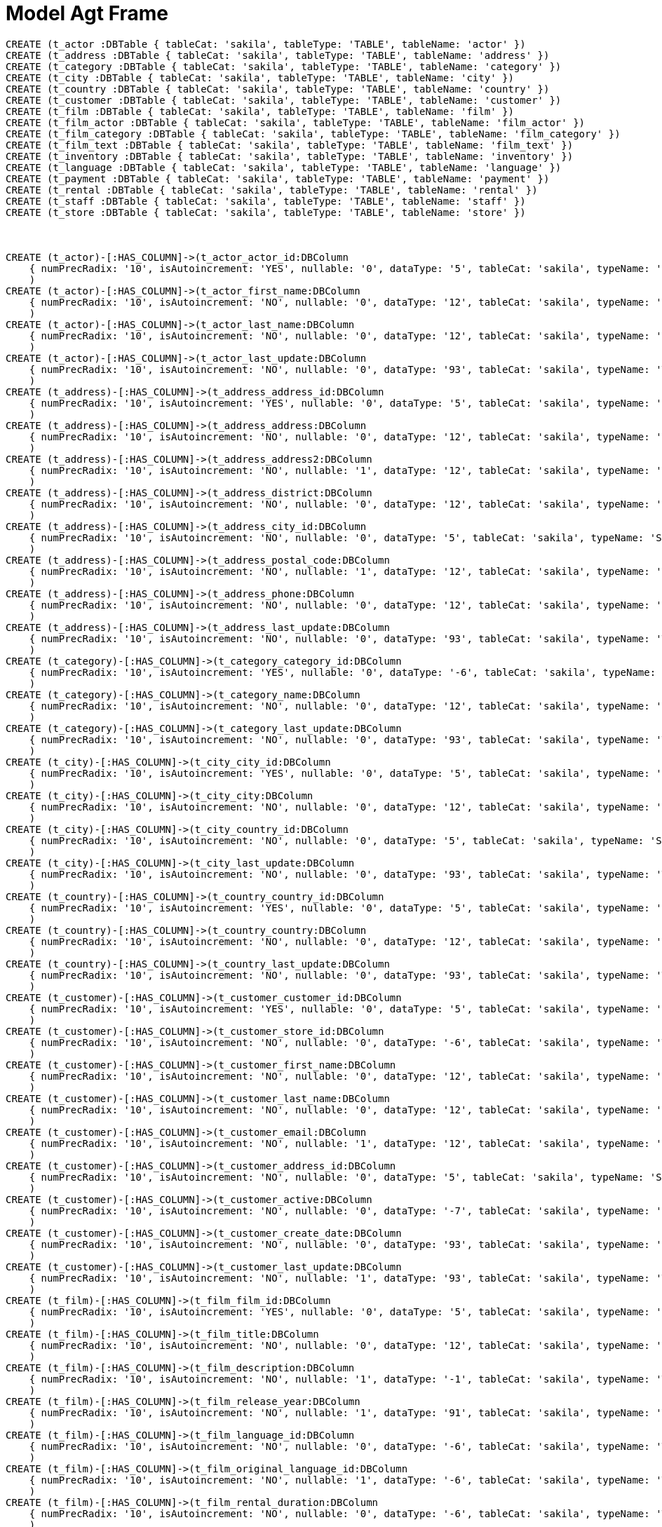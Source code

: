 :CmA: CommonAccord
:Cmorg: http://beta.commonaccord.org
:kv: key/value

:forteile: vorteile 

= Model Agt Frame


//graph
//table

//hide
[source,cypher]

----

CREATE (t_actor :DBTable { tableCat: 'sakila', tableType: 'TABLE', tableName: 'actor' })
CREATE (t_address :DBTable { tableCat: 'sakila', tableType: 'TABLE', tableName: 'address' })
CREATE (t_category :DBTable { tableCat: 'sakila', tableType: 'TABLE', tableName: 'category' })
CREATE (t_city :DBTable { tableCat: 'sakila', tableType: 'TABLE', tableName: 'city' })
CREATE (t_country :DBTable { tableCat: 'sakila', tableType: 'TABLE', tableName: 'country' })
CREATE (t_customer :DBTable { tableCat: 'sakila', tableType: 'TABLE', tableName: 'customer' })
CREATE (t_film :DBTable { tableCat: 'sakila', tableType: 'TABLE', tableName: 'film' })
CREATE (t_film_actor :DBTable { tableCat: 'sakila', tableType: 'TABLE', tableName: 'film_actor' })
CREATE (t_film_category :DBTable { tableCat: 'sakila', tableType: 'TABLE', tableName: 'film_category' })
CREATE (t_film_text :DBTable { tableCat: 'sakila', tableType: 'TABLE', tableName: 'film_text' })
CREATE (t_inventory :DBTable { tableCat: 'sakila', tableType: 'TABLE', tableName: 'inventory' })
CREATE (t_language :DBTable { tableCat: 'sakila', tableType: 'TABLE', tableName: 'language' })
CREATE (t_payment :DBTable { tableCat: 'sakila', tableType: 'TABLE', tableName: 'payment' })
CREATE (t_rental :DBTable { tableCat: 'sakila', tableType: 'TABLE', tableName: 'rental' })
CREATE (t_staff :DBTable { tableCat: 'sakila', tableType: 'TABLE', tableName: 'staff' })
CREATE (t_store :DBTable { tableCat: 'sakila', tableType: 'TABLE', tableName: 'store' })



CREATE (t_actor)-[:HAS_COLUMN]->(t_actor_actor_id:DBColumn 
    { numPrecRadix: '10', isAutoincrement: 'YES', nullable: '0', dataType: '5', tableCat: 'sakila', typeName: 'SMALLINT UNSIGNED', ordinalPosition: '1', tableName: 'actor', sqlDataType: '0', sqlDatetimeSub: '0', columnSize: '5', isNullable: 'NO', bufferLength: '65535', decimalDigits: '0', columnName: 'actor_id' }
    ) 
CREATE (t_actor)-[:HAS_COLUMN]->(t_actor_first_name:DBColumn 
    { numPrecRadix: '10', isAutoincrement: 'NO', nullable: '0', dataType: '12', tableCat: 'sakila', typeName: 'VARCHAR', ordinalPosition: '2', tableName: 'actor', sqlDataType: '0', charOctetLength: '45', sqlDatetimeSub: '0', columnSize: '45', isNullable: 'NO', bufferLength: '65535', columnName: 'first_name' }
    ) 
CREATE (t_actor)-[:HAS_COLUMN]->(t_actor_last_name:DBColumn 
    { numPrecRadix: '10', isAutoincrement: 'NO', nullable: '0', dataType: '12', tableCat: 'sakila', typeName: 'VARCHAR', ordinalPosition: '3', tableName: 'actor', sqlDataType: '0', charOctetLength: '45', sqlDatetimeSub: '0', columnSize: '45', isNullable: 'NO', bufferLength: '65535', columnName: 'last_name' }
    ) 
CREATE (t_actor)-[:HAS_COLUMN]->(t_actor_last_update:DBColumn 
    { numPrecRadix: '10', isAutoincrement: 'NO', nullable: '0', dataType: '93', tableCat: 'sakila', typeName: 'TIMESTAMP', ordinalPosition: '4', tableName: 'actor', sqlDataType: '0', sqlDatetimeSub: '0', columnSize: '19', isNullable: 'NO', bufferLength: '65535', columnDef: 'CURRENT_TIMESTAMP', columnName: 'last_update' }
    ) 
CREATE (t_address)-[:HAS_COLUMN]->(t_address_address_id:DBColumn 
    { numPrecRadix: '10', isAutoincrement: 'YES', nullable: '0', dataType: '5', tableCat: 'sakila', typeName: 'SMALLINT UNSIGNED', ordinalPosition: '1', tableName: 'address', sqlDataType: '0', sqlDatetimeSub: '0', columnSize: '5', isNullable: 'NO', bufferLength: '65535', decimalDigits: '0', columnName: 'address_id' }
    ) 
CREATE (t_address)-[:HAS_COLUMN]->(t_address_address:DBColumn 
    { numPrecRadix: '10', isAutoincrement: 'NO', nullable: '0', dataType: '12', tableCat: 'sakila', typeName: 'VARCHAR', ordinalPosition: '2', tableName: 'address', sqlDataType: '0', charOctetLength: '50', sqlDatetimeSub: '0', columnSize: '50', isNullable: 'NO', bufferLength: '65535', columnName: 'address' }
    ) 
CREATE (t_address)-[:HAS_COLUMN]->(t_address_address2:DBColumn 
    { numPrecRadix: '10', isAutoincrement: 'NO', nullable: '1', dataType: '12', tableCat: 'sakila', typeName: 'VARCHAR', ordinalPosition: '3', tableName: 'address', sqlDataType: '0', charOctetLength: '50', sqlDatetimeSub: '0', columnSize: '50', isNullable: 'YES', bufferLength: '65535', columnName: 'address2' }
    ) 
CREATE (t_address)-[:HAS_COLUMN]->(t_address_district:DBColumn 
    { numPrecRadix: '10', isAutoincrement: 'NO', nullable: '0', dataType: '12', tableCat: 'sakila', typeName: 'VARCHAR', ordinalPosition: '4', tableName: 'address', sqlDataType: '0', charOctetLength: '20', sqlDatetimeSub: '0', columnSize: '20', isNullable: 'NO', bufferLength: '65535', columnName: 'district' }
    ) 
CREATE (t_address)-[:HAS_COLUMN]->(t_address_city_id:DBColumn 
    { numPrecRadix: '10', isAutoincrement: 'NO', nullable: '0', dataType: '5', tableCat: 'sakila', typeName: 'SMALLINT UNSIGNED', ordinalPosition: '5', tableName: 'address', sqlDataType: '0', sqlDatetimeSub: '0', columnSize: '5', isNullable: 'NO', bufferLength: '65535', decimalDigits: '0', columnName: 'city_id' }
    ) 
CREATE (t_address)-[:HAS_COLUMN]->(t_address_postal_code:DBColumn 
    { numPrecRadix: '10', isAutoincrement: 'NO', nullable: '1', dataType: '12', tableCat: 'sakila', typeName: 'VARCHAR', ordinalPosition: '6', tableName: 'address', sqlDataType: '0', charOctetLength: '10', sqlDatetimeSub: '0', columnSize: '10', isNullable: 'YES', bufferLength: '65535', columnName: 'postal_code' }
    ) 
CREATE (t_address)-[:HAS_COLUMN]->(t_address_phone:DBColumn 
    { numPrecRadix: '10', isAutoincrement: 'NO', nullable: '0', dataType: '12', tableCat: 'sakila', typeName: 'VARCHAR', ordinalPosition: '7', tableName: 'address', sqlDataType: '0', charOctetLength: '20', sqlDatetimeSub: '0', columnSize: '20', isNullable: 'NO', bufferLength: '65535', columnName: 'phone' }
    ) 
CREATE (t_address)-[:HAS_COLUMN]->(t_address_last_update:DBColumn 
    { numPrecRadix: '10', isAutoincrement: 'NO', nullable: '0', dataType: '93', tableCat: 'sakila', typeName: 'TIMESTAMP', ordinalPosition: '8', tableName: 'address', sqlDataType: '0', sqlDatetimeSub: '0', columnSize: '19', isNullable: 'NO', bufferLength: '65535', columnDef: 'CURRENT_TIMESTAMP', columnName: 'last_update' }
    ) 
CREATE (t_category)-[:HAS_COLUMN]->(t_category_category_id:DBColumn 
    { numPrecRadix: '10', isAutoincrement: 'YES', nullable: '0', dataType: '-6', tableCat: 'sakila', typeName: 'TINYINT UNSIGNED', ordinalPosition: '1', tableName: 'category', sqlDataType: '0', sqlDatetimeSub: '0', columnSize: '3', isNullable: 'NO', bufferLength: '65535', decimalDigits: '0', columnName: 'category_id' }
    ) 
CREATE (t_category)-[:HAS_COLUMN]->(t_category_name:DBColumn 
    { numPrecRadix: '10', isAutoincrement: 'NO', nullable: '0', dataType: '12', tableCat: 'sakila', typeName: 'VARCHAR', ordinalPosition: '2', tableName: 'category', sqlDataType: '0', charOctetLength: '25', sqlDatetimeSub: '0', columnSize: '25', isNullable: 'NO', bufferLength: '65535', columnName: 'name' }
    ) 
CREATE (t_category)-[:HAS_COLUMN]->(t_category_last_update:DBColumn 
    { numPrecRadix: '10', isAutoincrement: 'NO', nullable: '0', dataType: '93', tableCat: 'sakila', typeName: 'TIMESTAMP', ordinalPosition: '3', tableName: 'category', sqlDataType: '0', sqlDatetimeSub: '0', columnSize: '19', isNullable: 'NO', bufferLength: '65535', columnDef: 'CURRENT_TIMESTAMP', columnName: 'last_update' }
    ) 
CREATE (t_city)-[:HAS_COLUMN]->(t_city_city_id:DBColumn 
    { numPrecRadix: '10', isAutoincrement: 'YES', nullable: '0', dataType: '5', tableCat: 'sakila', typeName: 'SMALLINT UNSIGNED', ordinalPosition: '1', tableName: 'city', sqlDataType: '0', sqlDatetimeSub: '0', columnSize: '5', isNullable: 'NO', bufferLength: '65535', decimalDigits: '0', columnName: 'city_id' }
    ) 
CREATE (t_city)-[:HAS_COLUMN]->(t_city_city:DBColumn 
    { numPrecRadix: '10', isAutoincrement: 'NO', nullable: '0', dataType: '12', tableCat: 'sakila', typeName: 'VARCHAR', ordinalPosition: '2', tableName: 'city', sqlDataType: '0', charOctetLength: '50', sqlDatetimeSub: '0', columnSize: '50', isNullable: 'NO', bufferLength: '65535', columnName: 'city' }
    ) 
CREATE (t_city)-[:HAS_COLUMN]->(t_city_country_id:DBColumn 
    { numPrecRadix: '10', isAutoincrement: 'NO', nullable: '0', dataType: '5', tableCat: 'sakila', typeName: 'SMALLINT UNSIGNED', ordinalPosition: '3', tableName: 'city', sqlDataType: '0', sqlDatetimeSub: '0', columnSize: '5', isNullable: 'NO', bufferLength: '65535', decimalDigits: '0', columnName: 'country_id' }
    ) 
CREATE (t_city)-[:HAS_COLUMN]->(t_city_last_update:DBColumn 
    { numPrecRadix: '10', isAutoincrement: 'NO', nullable: '0', dataType: '93', tableCat: 'sakila', typeName: 'TIMESTAMP', ordinalPosition: '4', tableName: 'city', sqlDataType: '0', sqlDatetimeSub: '0', columnSize: '19', isNullable: 'NO', bufferLength: '65535', columnDef: 'CURRENT_TIMESTAMP', columnName: 'last_update' }
    ) 
CREATE (t_country)-[:HAS_COLUMN]->(t_country_country_id:DBColumn 
    { numPrecRadix: '10', isAutoincrement: 'YES', nullable: '0', dataType: '5', tableCat: 'sakila', typeName: 'SMALLINT UNSIGNED', ordinalPosition: '1', tableName: 'country', sqlDataType: '0', sqlDatetimeSub: '0', columnSize: '5', isNullable: 'NO', bufferLength: '65535', decimalDigits: '0', columnName: 'country_id' }
    ) 
CREATE (t_country)-[:HAS_COLUMN]->(t_country_country:DBColumn 
    { numPrecRadix: '10', isAutoincrement: 'NO', nullable: '0', dataType: '12', tableCat: 'sakila', typeName: 'VARCHAR', ordinalPosition: '2', tableName: 'country', sqlDataType: '0', charOctetLength: '50', sqlDatetimeSub: '0', columnSize: '50', isNullable: 'NO', bufferLength: '65535', columnName: 'country' }
    ) 
CREATE (t_country)-[:HAS_COLUMN]->(t_country_last_update:DBColumn 
    { numPrecRadix: '10', isAutoincrement: 'NO', nullable: '0', dataType: '93', tableCat: 'sakila', typeName: 'TIMESTAMP', ordinalPosition: '3', tableName: 'country', sqlDataType: '0', sqlDatetimeSub: '0', columnSize: '19', isNullable: 'NO', bufferLength: '65535', columnDef: 'CURRENT_TIMESTAMP', columnName: 'last_update' }
    ) 
CREATE (t_customer)-[:HAS_COLUMN]->(t_customer_customer_id:DBColumn 
    { numPrecRadix: '10', isAutoincrement: 'YES', nullable: '0', dataType: '5', tableCat: 'sakila', typeName: 'SMALLINT UNSIGNED', ordinalPosition: '1', tableName: 'customer', sqlDataType: '0', sqlDatetimeSub: '0', columnSize: '5', isNullable: 'NO', bufferLength: '65535', decimalDigits: '0', columnName: 'customer_id' }
    ) 
CREATE (t_customer)-[:HAS_COLUMN]->(t_customer_store_id:DBColumn 
    { numPrecRadix: '10', isAutoincrement: 'NO', nullable: '0', dataType: '-6', tableCat: 'sakila', typeName: 'TINYINT UNSIGNED', ordinalPosition: '2', tableName: 'customer', sqlDataType: '0', sqlDatetimeSub: '0', columnSize: '3', isNullable: 'NO', bufferLength: '65535', decimalDigits: '0', columnName: 'store_id' }
    ) 
CREATE (t_customer)-[:HAS_COLUMN]->(t_customer_first_name:DBColumn 
    { numPrecRadix: '10', isAutoincrement: 'NO', nullable: '0', dataType: '12', tableCat: 'sakila', typeName: 'VARCHAR', ordinalPosition: '3', tableName: 'customer', sqlDataType: '0', charOctetLength: '45', sqlDatetimeSub: '0', columnSize: '45', isNullable: 'NO', bufferLength: '65535', columnName: 'first_name' }
    ) 
CREATE (t_customer)-[:HAS_COLUMN]->(t_customer_last_name:DBColumn 
    { numPrecRadix: '10', isAutoincrement: 'NO', nullable: '0', dataType: '12', tableCat: 'sakila', typeName: 'VARCHAR', ordinalPosition: '4', tableName: 'customer', sqlDataType: '0', charOctetLength: '45', sqlDatetimeSub: '0', columnSize: '45', isNullable: 'NO', bufferLength: '65535', columnName: 'last_name' }
    ) 
CREATE (t_customer)-[:HAS_COLUMN]->(t_customer_email:DBColumn 
    { numPrecRadix: '10', isAutoincrement: 'NO', nullable: '1', dataType: '12', tableCat: 'sakila', typeName: 'VARCHAR', ordinalPosition: '5', tableName: 'customer', sqlDataType: '0', charOctetLength: '50', sqlDatetimeSub: '0', columnSize: '50', isNullable: 'YES', bufferLength: '65535', columnName: 'email' }
    ) 
CREATE (t_customer)-[:HAS_COLUMN]->(t_customer_address_id:DBColumn 
    { numPrecRadix: '10', isAutoincrement: 'NO', nullable: '0', dataType: '5', tableCat: 'sakila', typeName: 'SMALLINT UNSIGNED', ordinalPosition: '6', tableName: 'customer', sqlDataType: '0', sqlDatetimeSub: '0', columnSize: '5', isNullable: 'NO', bufferLength: '65535', decimalDigits: '0', columnName: 'address_id' }
    ) 
CREATE (t_customer)-[:HAS_COLUMN]->(t_customer_active:DBColumn 
    { numPrecRadix: '10', isAutoincrement: 'NO', nullable: '0', dataType: '-7', tableCat: 'sakila', typeName: 'BIT', ordinalPosition: '7', tableName: 'customer', sqlDataType: '0', sqlDatetimeSub: '0', isNullable: 'NO', bufferLength: '65535', columnDef: '1', columnName: 'active' }
    ) 
CREATE (t_customer)-[:HAS_COLUMN]->(t_customer_create_date:DBColumn 
    { numPrecRadix: '10', isAutoincrement: 'NO', nullable: '0', dataType: '93', tableCat: 'sakila', typeName: 'DATETIME', ordinalPosition: '8', tableName: 'customer', sqlDataType: '0', sqlDatetimeSub: '0', columnSize: '19', isNullable: 'NO', bufferLength: '65535', columnName: 'create_date' }
    ) 
CREATE (t_customer)-[:HAS_COLUMN]->(t_customer_last_update:DBColumn 
    { numPrecRadix: '10', isAutoincrement: 'NO', nullable: '1', dataType: '93', tableCat: 'sakila', typeName: 'TIMESTAMP', ordinalPosition: '9', tableName: 'customer', sqlDataType: '0', sqlDatetimeSub: '0', columnSize: '19', isNullable: 'YES', bufferLength: '65535', columnDef: 'CURRENT_TIMESTAMP', columnName: 'last_update' }
    ) 
CREATE (t_film)-[:HAS_COLUMN]->(t_film_film_id:DBColumn 
    { numPrecRadix: '10', isAutoincrement: 'YES', nullable: '0', dataType: '5', tableCat: 'sakila', typeName: 'SMALLINT UNSIGNED', ordinalPosition: '1', tableName: 'film', sqlDataType: '0', sqlDatetimeSub: '0', columnSize: '5', isNullable: 'NO', bufferLength: '65535', decimalDigits: '0', columnName: 'film_id' }
    ) 
CREATE (t_film)-[:HAS_COLUMN]->(t_film_title:DBColumn 
    { numPrecRadix: '10', isAutoincrement: 'NO', nullable: '0', dataType: '12', tableCat: 'sakila', typeName: 'VARCHAR', ordinalPosition: '2', tableName: 'film', sqlDataType: '0', charOctetLength: '255', sqlDatetimeSub: '0', columnSize: '255', isNullable: 'NO', bufferLength: '65535', columnName: 'title' }
    ) 
CREATE (t_film)-[:HAS_COLUMN]->(t_film_description:DBColumn 
    { numPrecRadix: '10', isAutoincrement: 'NO', nullable: '1', dataType: '-1', tableCat: 'sakila', typeName: 'TEXT', ordinalPosition: '3', tableName: 'film', sqlDataType: '0', charOctetLength: '65535', sqlDatetimeSub: '0', columnSize: '65535', isNullable: 'YES', bufferLength: '65535', columnName: 'description' }
    ) 
CREATE (t_film)-[:HAS_COLUMN]->(t_film_release_year:DBColumn 
    { numPrecRadix: '10', isAutoincrement: 'NO', nullable: '1', dataType: '91', tableCat: 'sakila', typeName: 'YEAR', ordinalPosition: '4', tableName: 'film', sqlDataType: '0', sqlDatetimeSub: '0', isNullable: 'YES', bufferLength: '65535', columnName: 'release_year' }
    ) 
CREATE (t_film)-[:HAS_COLUMN]->(t_film_language_id:DBColumn 
    { numPrecRadix: '10', isAutoincrement: 'NO', nullable: '0', dataType: '-6', tableCat: 'sakila', typeName: 'TINYINT UNSIGNED', ordinalPosition: '5', tableName: 'film', sqlDataType: '0', sqlDatetimeSub: '0', columnSize: '3', isNullable: 'NO', bufferLength: '65535', decimalDigits: '0', columnName: 'language_id' }
    ) 
CREATE (t_film)-[:HAS_COLUMN]->(t_film_original_language_id:DBColumn 
    { numPrecRadix: '10', isAutoincrement: 'NO', nullable: '1', dataType: '-6', tableCat: 'sakila', typeName: 'TINYINT UNSIGNED', ordinalPosition: '6', tableName: 'film', sqlDataType: '0', sqlDatetimeSub: '0', columnSize: '3', isNullable: 'YES', bufferLength: '65535', decimalDigits: '0', columnName: 'original_language_id' }
    ) 
CREATE (t_film)-[:HAS_COLUMN]->(t_film_rental_duration:DBColumn 
    { numPrecRadix: '10', isAutoincrement: 'NO', nullable: '0', dataType: '-6', tableCat: 'sakila', typeName: 'TINYINT UNSIGNED', ordinalPosition: '7', tableName: 'film', sqlDataType: '0', sqlDatetimeSub: '0', columnSize: '3', isNullable: 'NO', bufferLength: '65535', decimalDigits: '0', columnDef: '3', columnName: 'rental_duration' }
    ) 
CREATE (t_film)-[:HAS_COLUMN]->(t_film_rental_rate:DBColumn 
    { numPrecRadix: '10', isAutoincrement: 'NO', nullable: '0', dataType: '3', tableCat: 'sakila', typeName: 'DECIMAL', ordinalPosition: '8', tableName: 'film', sqlDataType: '0', sqlDatetimeSub: '0', columnSize: '4', isNullable: 'NO', bufferLength: '65535', decimalDigits: '2', columnDef: '4.99', columnName: 'rental_rate' }
    ) 
CREATE (t_film)-[:HAS_COLUMN]->(t_film_length:DBColumn 
    { numPrecRadix: '10', isAutoincrement: 'NO', nullable: '1', dataType: '5', tableCat: 'sakila', typeName: 'SMALLINT UNSIGNED', ordinalPosition: '9', tableName: 'film', sqlDataType: '0', sqlDatetimeSub: '0', columnSize: '5', isNullable: 'YES', bufferLength: '65535', decimalDigits: '0', columnName: 'length' }
    ) 
CREATE (t_film)-[:HAS_COLUMN]->(t_film_replacement_cost:DBColumn 
    { numPrecRadix: '10', isAutoincrement: 'NO', nullable: '0', dataType: '3', tableCat: 'sakila', typeName: 'DECIMAL', ordinalPosition: '10', tableName: 'film', sqlDataType: '0', sqlDatetimeSub: '0', columnSize: '5', isNullable: 'NO', bufferLength: '65535', decimalDigits: '2', columnDef: '19.99', columnName: 'replacement_cost' }
    ) 
CREATE (t_film)-[:HAS_COLUMN]->(t_film_rating:DBColumn 
    { numPrecRadix: '10', isAutoincrement: 'NO', nullable: '1', dataType: '1', tableCat: 'sakila', typeName: 'ENUM', ordinalPosition: '11', tableName: 'film', sqlDataType: '0', sqlDatetimeSub: '0', columnSize: '5', isNullable: 'YES', bufferLength: '65535', columnDef: 'G', columnName: 'rating' }
    ) 
CREATE (t_film)-[:HAS_COLUMN]->(t_film_special_features:DBColumn 
    { numPrecRadix: '10', isAutoincrement: 'NO', nullable: '1', dataType: '1', tableCat: 'sakila', typeName: 'SET', ordinalPosition: '12', tableName: 'film', sqlDataType: '0', sqlDatetimeSub: '0', columnSize: '54', isNullable: 'YES', bufferLength: '65535', columnName: 'special_features' }
    ) 
CREATE (t_film)-[:HAS_COLUMN]->(t_film_last_update:DBColumn 
    { numPrecRadix: '10', isAutoincrement: 'NO', nullable: '0', dataType: '93', tableCat: 'sakila', typeName: 'TIMESTAMP', ordinalPosition: '13', tableName: 'film', sqlDataType: '0', sqlDatetimeSub: '0', columnSize: '19', isNullable: 'NO', bufferLength: '65535', columnDef: 'CURRENT_TIMESTAMP', columnName: 'last_update' }
    ) 
CREATE (t_film_actor)-[:HAS_COLUMN]->(t_film_actor_actor_id:DBColumn 
    { numPrecRadix: '10', isAutoincrement: 'NO', nullable: '0', dataType: '5', tableCat: 'sakila', typeName: 'SMALLINT UNSIGNED', ordinalPosition: '1', tableName: 'film_actor', sqlDataType: '0', sqlDatetimeSub: '0', columnSize: '5', isNullable: 'NO', bufferLength: '65535', decimalDigits: '0', columnName: 'actor_id' }
    ) 
CREATE (t_film_actor)-[:HAS_COLUMN]->(t_film_actor_film_id:DBColumn 
    { numPrecRadix: '10', isAutoincrement: 'NO', nullable: '0', dataType: '5', tableCat: 'sakila', typeName: 'SMALLINT UNSIGNED', ordinalPosition: '2', tableName: 'film_actor', sqlDataType: '0', sqlDatetimeSub: '0', columnSize: '5', isNullable: 'NO', bufferLength: '65535', decimalDigits: '0', columnName: 'film_id' }
    ) 
CREATE (t_film_actor)-[:HAS_COLUMN]->(t_film_actor_last_update:DBColumn 
    { numPrecRadix: '10', isAutoincrement: 'NO', nullable: '0', dataType: '93', tableCat: 'sakila', typeName: 'TIMESTAMP', ordinalPosition: '3', tableName: 'film_actor', sqlDataType: '0', sqlDatetimeSub: '0', columnSize: '19', isNullable: 'NO', bufferLength: '65535', columnDef: 'CURRENT_TIMESTAMP', columnName: 'last_update' }
    ) 
CREATE (t_film_category)-[:HAS_COLUMN]->(t_film_category_film_id:DBColumn 
    { numPrecRadix: '10', isAutoincrement: 'NO', nullable: '0', dataType: '5', tableCat: 'sakila', typeName: 'SMALLINT UNSIGNED', ordinalPosition: '1', tableName: 'film_category', sqlDataType: '0', sqlDatetimeSub: '0', columnSize: '5', isNullable: 'NO', bufferLength: '65535', decimalDigits: '0', columnName: 'film_id' }
    ) 
CREATE (t_film_category)-[:HAS_COLUMN]->(t_film_category_category_id:DBColumn 
    { numPrecRadix: '10', isAutoincrement: 'NO', nullable: '0', dataType: '-6', tableCat: 'sakila', typeName: 'TINYINT UNSIGNED', ordinalPosition: '2', tableName: 'film_category', sqlDataType: '0', sqlDatetimeSub: '0', columnSize: '3', isNullable: 'NO', bufferLength: '65535', decimalDigits: '0', columnName: 'category_id' }
    ) 
CREATE (t_film_category)-[:HAS_COLUMN]->(t_film_category_last_update:DBColumn 
    { numPrecRadix: '10', isAutoincrement: 'NO', nullable: '0', dataType: '93', tableCat: 'sakila', typeName: 'TIMESTAMP', ordinalPosition: '3', tableName: 'film_category', sqlDataType: '0', sqlDatetimeSub: '0', columnSize: '19', isNullable: 'NO', bufferLength: '65535', columnDef: 'CURRENT_TIMESTAMP', columnName: 'last_update' }
    ) 
CREATE (t_film_text)-[:HAS_COLUMN]->(t_film_text_film_id:DBColumn 
    { numPrecRadix: '10', isAutoincrement: 'NO', nullable: '0', dataType: '5', tableCat: 'sakila', typeName: 'SMALLINT UNSIGNED', ordinalPosition: '1', tableName: 'film_text', sqlDataType: '0', sqlDatetimeSub: '0', columnSize: '5', isNullable: 'NO', bufferLength: '65535', decimalDigits: '0', columnName: 'film_id' }
    ) 
CREATE (t_film_text)-[:HAS_COLUMN]->(t_film_text_title:DBColumn 
    { numPrecRadix: '10', isAutoincrement: 'NO', nullable: '0', dataType: '12', tableCat: 'sakila', typeName: 'VARCHAR', ordinalPosition: '2', tableName: 'film_text', sqlDataType: '0', charOctetLength: '255', sqlDatetimeSub: '0', columnSize: '255', isNullable: 'NO', bufferLength: '65535', columnName: 'title' }
    ) 
CREATE (t_film_text)-[:HAS_COLUMN]->(t_film_text_description:DBColumn 
    { numPrecRadix: '10', isAutoincrement: 'NO', nullable: '1', dataType: '-1', tableCat: 'sakila', typeName: 'TEXT', ordinalPosition: '3', tableName: 'film_text', sqlDataType: '0', charOctetLength: '65535', sqlDatetimeSub: '0', columnSize: '65535', isNullable: 'YES', bufferLength: '65535', columnName: 'description' }
    ) 
CREATE (t_inventory)-[:HAS_COLUMN]->(t_inventory_inventory_id:DBColumn 
    { numPrecRadix: '10', isAutoincrement: 'YES', nullable: '0', dataType: '4', tableCat: 'sakila', typeName: 'MEDIUMINT UNSIGNED', ordinalPosition: '1', tableName: 'inventory', sqlDataType: '0', sqlDatetimeSub: '0', columnSize: '8', isNullable: 'NO', bufferLength: '65535', decimalDigits: '0', columnName: 'inventory_id' }
    ) 
CREATE (t_inventory)-[:HAS_COLUMN]->(t_inventory_film_id:DBColumn 
    { numPrecRadix: '10', isAutoincrement: 'NO', nullable: '0', dataType: '5', tableCat: 'sakila', typeName: 'SMALLINT UNSIGNED', ordinalPosition: '2', tableName: 'inventory', sqlDataType: '0', sqlDatetimeSub: '0', columnSize: '5', isNullable: 'NO', bufferLength: '65535', decimalDigits: '0', columnName: 'film_id' }
    ) 
CREATE (t_inventory)-[:HAS_COLUMN]->(t_inventory_store_id:DBColumn 
    { numPrecRadix: '10', isAutoincrement: 'NO', nullable: '0', dataType: '-6', tableCat: 'sakila', typeName: 'TINYINT UNSIGNED', ordinalPosition: '3', tableName: 'inventory', sqlDataType: '0', sqlDatetimeSub: '0', columnSize: '3', isNullable: 'NO', bufferLength: '65535', decimalDigits: '0', columnName: 'store_id' }
    ) 
CREATE (t_inventory)-[:HAS_COLUMN]->(t_inventory_last_update:DBColumn 
    { numPrecRadix: '10', isAutoincrement: 'NO', nullable: '0', dataType: '93', tableCat: 'sakila', typeName: 'TIMESTAMP', ordinalPosition: '4', tableName: 'inventory', sqlDataType: '0', sqlDatetimeSub: '0', columnSize: '19', isNullable: 'NO', bufferLength: '65535', columnDef: 'CURRENT_TIMESTAMP', columnName: 'last_update' }
    ) 
CREATE (t_language)-[:HAS_COLUMN]->(t_language_language_id:DBColumn 
    { numPrecRadix: '10', isAutoincrement: 'YES', nullable: '0', dataType: '-6', tableCat: 'sakila', typeName: 'TINYINT UNSIGNED', ordinalPosition: '1', tableName: 'language', sqlDataType: '0', sqlDatetimeSub: '0', columnSize: '3', isNullable: 'NO', bufferLength: '65535', decimalDigits: '0', columnName: 'language_id' }
    ) 
CREATE (t_language)-[:HAS_COLUMN]->(t_language_name:DBColumn 
    { numPrecRadix: '10', isAutoincrement: 'NO', nullable: '0', dataType: '1', tableCat: 'sakila', typeName: 'CHAR', ordinalPosition: '2', tableName: 'language', sqlDataType: '0', charOctetLength: '20', sqlDatetimeSub: '0', columnSize: '20', isNullable: 'NO', bufferLength: '65535', columnName: 'name' }
    ) 
CREATE (t_language)-[:HAS_COLUMN]->(t_language_last_update:DBColumn 
    { numPrecRadix: '10', isAutoincrement: 'NO', nullable: '0', dataType: '93', tableCat: 'sakila', typeName: 'TIMESTAMP', ordinalPosition: '3', tableName: 'language', sqlDataType: '0', sqlDatetimeSub: '0', columnSize: '19', isNullable: 'NO', bufferLength: '65535', columnDef: 'CURRENT_TIMESTAMP', columnName: 'last_update' }
    ) 
CREATE (t_payment)-[:HAS_COLUMN]->(t_payment_payment_id:DBColumn 
    { numPrecRadix: '10', isAutoincrement: 'YES', nullable: '0', dataType: '5', tableCat: 'sakila', typeName: 'SMALLINT UNSIGNED', ordinalPosition: '1', tableName: 'payment', sqlDataType: '0', sqlDatetimeSub: '0', columnSize: '5', isNullable: 'NO', bufferLength: '65535', decimalDigits: '0', columnName: 'payment_id' }
    ) 
CREATE (t_payment)-[:HAS_COLUMN]->(t_payment_customer_id:DBColumn 
    { numPrecRadix: '10', isAutoincrement: 'NO', nullable: '0', dataType: '5', tableCat: 'sakila', typeName: 'SMALLINT UNSIGNED', ordinalPosition: '2', tableName: 'payment', sqlDataType: '0', sqlDatetimeSub: '0', columnSize: '5', isNullable: 'NO', bufferLength: '65535', decimalDigits: '0', columnName: 'customer_id' }
    ) 
CREATE (t_payment)-[:HAS_COLUMN]->(t_payment_staff_id:DBColumn 
    { numPrecRadix: '10', isAutoincrement: 'NO', nullable: '0', dataType: '-6', tableCat: 'sakila', typeName: 'TINYINT UNSIGNED', ordinalPosition: '3', tableName: 'payment', sqlDataType: '0', sqlDatetimeSub: '0', columnSize: '3', isNullable: 'NO', bufferLength: '65535', decimalDigits: '0', columnName: 'staff_id' }
    ) 
CREATE (t_payment)-[:HAS_COLUMN]->(t_payment_rental_id:DBColumn 
    { numPrecRadix: '10', isAutoincrement: 'NO', nullable: '1', dataType: '4', tableCat: 'sakila', typeName: 'INT', ordinalPosition: '4', tableName: 'payment', sqlDataType: '0', sqlDatetimeSub: '0', columnSize: '10', isNullable: 'YES', bufferLength: '65535', decimalDigits: '0', columnName: 'rental_id' }
    ) 
CREATE (t_payment)-[:HAS_COLUMN]->(t_payment_amount:DBColumn 
    { numPrecRadix: '10', isAutoincrement: 'NO', nullable: '0', dataType: '3', tableCat: 'sakila', typeName: 'DECIMAL', ordinalPosition: '5', tableName: 'payment', sqlDataType: '0', sqlDatetimeSub: '0', columnSize: '5', isNullable: 'NO', bufferLength: '65535', decimalDigits: '2', columnName: 'amount' }
    ) 
CREATE (t_payment)-[:HAS_COLUMN]->(t_payment_payment_date:DBColumn 
    { numPrecRadix: '10', isAutoincrement: 'NO', nullable: '0', dataType: '93', tableCat: 'sakila', typeName: 'DATETIME', ordinalPosition: '6', tableName: 'payment', sqlDataType: '0', sqlDatetimeSub: '0', columnSize: '19', isNullable: 'NO', bufferLength: '65535', columnName: 'payment_date' }
    ) 
CREATE (t_payment)-[:HAS_COLUMN]->(t_payment_last_update:DBColumn 
    { numPrecRadix: '10', isAutoincrement: 'NO', nullable: '1', dataType: '93', tableCat: 'sakila', typeName: 'TIMESTAMP', ordinalPosition: '7', tableName: 'payment', sqlDataType: '0', sqlDatetimeSub: '0', columnSize: '19', isNullable: 'YES', bufferLength: '65535', columnDef: 'CURRENT_TIMESTAMP', columnName: 'last_update' }
    ) 
CREATE (t_rental)-[:HAS_COLUMN]->(t_rental_rental_id:DBColumn 
    { numPrecRadix: '10', isAutoincrement: 'YES', nullable: '0', dataType: '4', tableCat: 'sakila', typeName: 'INT', ordinalPosition: '1', tableName: 'rental', sqlDataType: '0', sqlDatetimeSub: '0', columnSize: '10', isNullable: 'NO', bufferLength: '65535', decimalDigits: '0', columnName: 'rental_id' }
    ) 
CREATE (t_rental)-[:HAS_COLUMN]->(t_rental_rental_date:DBColumn 
    { numPrecRadix: '10', isAutoincrement: 'NO', nullable: '0', dataType: '93', tableCat: 'sakila', typeName: 'DATETIME', ordinalPosition: '2', tableName: 'rental', sqlDataType: '0', sqlDatetimeSub: '0', columnSize: '19', isNullable: 'NO', bufferLength: '65535', columnName: 'rental_date' }
    ) 
CREATE (t_rental)-[:HAS_COLUMN]->(t_rental_inventory_id:DBColumn 
    { numPrecRadix: '10', isAutoincrement: 'NO', nullable: '0', dataType: '4', tableCat: 'sakila', typeName: 'MEDIUMINT UNSIGNED', ordinalPosition: '3', tableName: 'rental', sqlDataType: '0', sqlDatetimeSub: '0', columnSize: '8', isNullable: 'NO', bufferLength: '65535', decimalDigits: '0', columnName: 'inventory_id' }
    ) 
CREATE (t_rental)-[:HAS_COLUMN]->(t_rental_customer_id:DBColumn 
    { numPrecRadix: '10', isAutoincrement: 'NO', nullable: '0', dataType: '5', tableCat: 'sakila', typeName: 'SMALLINT UNSIGNED', ordinalPosition: '4', tableName: 'rental', sqlDataType: '0', sqlDatetimeSub: '0', columnSize: '5', isNullable: 'NO', bufferLength: '65535', decimalDigits: '0', columnName: 'customer_id' }
    ) 
CREATE (t_rental)-[:HAS_COLUMN]->(t_rental_return_date:DBColumn 
    { numPrecRadix: '10', isAutoincrement: 'NO', nullable: '1', dataType: '93', tableCat: 'sakila', typeName: 'DATETIME', ordinalPosition: '5', tableName: 'rental', sqlDataType: '0', sqlDatetimeSub: '0', columnSize: '19', isNullable: 'YES', bufferLength: '65535', columnName: 'return_date' }
    ) 
CREATE (t_rental)-[:HAS_COLUMN]->(t_rental_staff_id:DBColumn 
    { numPrecRadix: '10', isAutoincrement: 'NO', nullable: '0', dataType: '-6', tableCat: 'sakila', typeName: 'TINYINT UNSIGNED', ordinalPosition: '6', tableName: 'rental', sqlDataType: '0', sqlDatetimeSub: '0', columnSize: '3', isNullable: 'NO', bufferLength: '65535', decimalDigits: '0', columnName: 'staff_id' }
    ) 
CREATE (t_rental)-[:HAS_COLUMN]->(t_rental_last_update:DBColumn 
    { numPrecRadix: '10', isAutoincrement: 'NO', nullable: '0', dataType: '93', tableCat: 'sakila', typeName: 'TIMESTAMP', ordinalPosition: '7', tableName: 'rental', sqlDataType: '0', sqlDatetimeSub: '0', columnSize: '19', isNullable: 'NO', bufferLength: '65535', columnDef: 'CURRENT_TIMESTAMP', columnName: 'last_update' }
    ) 
CREATE (t_staff)-[:HAS_COLUMN]->(t_staff_staff_id:DBColumn 
    { numPrecRadix: '10', isAutoincrement: 'YES', nullable: '0', dataType: '-6', tableCat: 'sakila', typeName: 'TINYINT UNSIGNED', ordinalPosition: '1', tableName: 'staff', sqlDataType: '0', sqlDatetimeSub: '0', columnSize: '3', isNullable: 'NO', bufferLength: '65535', decimalDigits: '0', columnName: 'staff_id' }
    ) 
CREATE (t_staff)-[:HAS_COLUMN]->(t_staff_first_name:DBColumn 
    { numPrecRadix: '10', isAutoincrement: 'NO', nullable: '0', dataType: '12', tableCat: 'sakila', typeName: 'VARCHAR', ordinalPosition: '2', tableName: 'staff', sqlDataType: '0', charOctetLength: '45', sqlDatetimeSub: '0', columnSize: '45', isNullable: 'NO', bufferLength: '65535', columnName: 'first_name' }
    ) 
CREATE (t_staff)-[:HAS_COLUMN]->(t_staff_last_name:DBColumn 
    { numPrecRadix: '10', isAutoincrement: 'NO', nullable: '0', dataType: '12', tableCat: 'sakila', typeName: 'VARCHAR', ordinalPosition: '3', tableName: 'staff', sqlDataType: '0', charOctetLength: '45', sqlDatetimeSub: '0', columnSize: '45', isNullable: 'NO', bufferLength: '65535', columnName: 'last_name' }
    ) 
CREATE (t_staff)-[:HAS_COLUMN]->(t_staff_address_id:DBColumn 
    { numPrecRadix: '10', isAutoincrement: 'NO', nullable: '0', dataType: '5', tableCat: 'sakila', typeName: 'SMALLINT UNSIGNED', ordinalPosition: '4', tableName: 'staff', sqlDataType: '0', sqlDatetimeSub: '0', columnSize: '5', isNullable: 'NO', bufferLength: '65535', decimalDigits: '0', columnName: 'address_id' }
    ) 
CREATE (t_staff)-[:HAS_COLUMN]->(t_staff_picture:DBColumn 
    { numPrecRadix: '10', isAutoincrement: 'NO', nullable: '1', dataType: '-4', tableCat: 'sakila', typeName: 'BLOB', ordinalPosition: '5', tableName: 'staff', sqlDataType: '0', charOctetLength: '65535', sqlDatetimeSub: '0', columnSize: '65535', isNullable: 'YES', bufferLength: '65535', columnName: 'picture' }
    ) 
CREATE (t_staff)-[:HAS_COLUMN]->(t_staff_email:DBColumn 
    { numPrecRadix: '10', isAutoincrement: 'NO', nullable: '1', dataType: '12', tableCat: 'sakila', typeName: 'VARCHAR', ordinalPosition: '6', tableName: 'staff', sqlDataType: '0', charOctetLength: '50', sqlDatetimeSub: '0', columnSize: '50', isNullable: 'YES', bufferLength: '65535', columnName: 'email' }
    ) 
CREATE (t_staff)-[:HAS_COLUMN]->(t_staff_store_id:DBColumn 
    { numPrecRadix: '10', isAutoincrement: 'NO', nullable: '0', dataType: '-6', tableCat: 'sakila', typeName: 'TINYINT UNSIGNED', ordinalPosition: '7', tableName: 'staff', sqlDataType: '0', sqlDatetimeSub: '0', columnSize: '3', isNullable: 'NO', bufferLength: '65535', decimalDigits: '0', columnName: 'store_id' }
    ) 
CREATE (t_staff)-[:HAS_COLUMN]->(t_staff_active:DBColumn 
    { numPrecRadix: '10', isAutoincrement: 'NO', nullable: '0', dataType: '-7', tableCat: 'sakila', typeName: 'BIT', ordinalPosition: '8', tableName: 'staff', sqlDataType: '0', sqlDatetimeSub: '0', isNullable: 'NO', bufferLength: '65535', columnDef: '1', columnName: 'active' }
    ) 
CREATE (t_staff)-[:HAS_COLUMN]->(t_staff_username:DBColumn 
    { numPrecRadix: '10', isAutoincrement: 'NO', nullable: '0', dataType: '12', tableCat: 'sakila', typeName: 'VARCHAR', ordinalPosition: '9', tableName: 'staff', sqlDataType: '0', charOctetLength: '16', sqlDatetimeSub: '0', columnSize: '16', isNullable: 'NO', bufferLength: '65535', columnName: 'username' }
    ) 
CREATE (t_staff)-[:HAS_COLUMN]->(t_staff_password:DBColumn 
    { numPrecRadix: '10', isAutoincrement: 'NO', nullable: '1', dataType: '12', tableCat: 'sakila', typeName: 'VARCHAR', ordinalPosition: '10', tableName: 'staff', sqlDataType: '0', charOctetLength: '40', sqlDatetimeSub: '0', columnSize: '40', isNullable: 'YES', bufferLength: '65535', columnName: 'password' }
    ) 
CREATE (t_staff)-[:HAS_COLUMN]->(t_staff_last_update:DBColumn 
    { numPrecRadix: '10', isAutoincrement: 'NO', nullable: '0', dataType: '93', tableCat: 'sakila', typeName: 'TIMESTAMP', ordinalPosition: '11', tableName: 'staff', sqlDataType: '0', sqlDatetimeSub: '0', columnSize: '19', isNullable: 'NO', bufferLength: '65535', columnDef: 'CURRENT_TIMESTAMP', columnName: 'last_update' }
    ) 
CREATE (t_store)-[:HAS_COLUMN]->(t_store_store_id:DBColumn 
    { numPrecRadix: '10', isAutoincrement: 'YES', nullable: '0', dataType: '-6', tableCat: 'sakila', typeName: 'TINYINT UNSIGNED', ordinalPosition: '1', tableName: 'store', sqlDataType: '0', sqlDatetimeSub: '0', columnSize: '3', isNullable: 'NO', bufferLength: '65535', decimalDigits: '0', columnName: 'store_id' }
    ) 
CREATE (t_store)-[:HAS_COLUMN]->(t_store_manager_staff_id:DBColumn 
    { numPrecRadix: '10', isAutoincrement: 'NO', nullable: '0', dataType: '-6', tableCat: 'sakila', typeName: 'TINYINT UNSIGNED', ordinalPosition: '2', tableName: 'store', sqlDataType: '0', sqlDatetimeSub: '0', columnSize: '3', isNullable: 'NO', bufferLength: '65535', decimalDigits: '0', columnName: 'manager_staff_id' }
    ) 
CREATE (t_store)-[:HAS_COLUMN]->(t_store_address_id:DBColumn 
    { numPrecRadix: '10', isAutoincrement: 'NO', nullable: '0', dataType: '5', tableCat: 'sakila', typeName: 'SMALLINT UNSIGNED', ordinalPosition: '3', tableName: 'store', sqlDataType: '0', sqlDatetimeSub: '0', columnSize: '5', isNullable: 'NO', bufferLength: '65535', decimalDigits: '0', columnName: 'address_id' }
    ) 
CREATE (t_store)-[:HAS_COLUMN]->(t_store_last_update:DBColumn 
    { numPrecRadix: '10', isAutoincrement: 'NO', nullable: '0', dataType: '93', tableCat: 'sakila', typeName: 'TIMESTAMP', ordinalPosition: '4', tableName: 'store', sqlDataType: '0', sqlDatetimeSub: '0', columnSize: '19', isNullable: 'NO', bufferLength: '65535', columnDef: 'CURRENT_TIMESTAMP', columnName: 'last_update' }
    ) 
 
CREATE (t_actor)<-[:IS_PK_COLUMN 
    { tableCat: 'sakila', pkName: 'PRIMARY', keySeq: '1', tableName: 'actor', columnName: 'actor_id' }
    ]-(t_actor_actor_id)
CREATE (t_address)<-[:IS_PK_COLUMN 
    { tableCat: 'sakila', pkName: 'PRIMARY', keySeq: '1', tableName: 'address', columnName: 'address_id' }
    ]-(t_address_address_id)
CREATE (t_category)<-[:IS_PK_COLUMN 
    { tableCat: 'sakila', pkName: 'PRIMARY', keySeq: '1', tableName: 'category', columnName: 'category_id' }
    ]-(t_category_category_id)
CREATE (t_city)<-[:IS_PK_COLUMN 
    { tableCat: 'sakila', pkName: 'PRIMARY', keySeq: '1', tableName: 'city', columnName: 'city_id' }
    ]-(t_city_city_id)
CREATE (t_country)<-[:IS_PK_COLUMN 
    { tableCat: 'sakila', pkName: 'PRIMARY', keySeq: '1', tableName: 'country', columnName: 'country_id' }
    ]-(t_country_country_id)
CREATE (t_customer)<-[:IS_PK_COLUMN 
    { tableCat: 'sakila', pkName: 'PRIMARY', keySeq: '1', tableName: 'customer', columnName: 'customer_id' }
    ]-(t_customer_customer_id)
CREATE (t_film)<-[:IS_PK_COLUMN 
    { tableCat: 'sakila', pkName: 'PRIMARY', keySeq: '1', tableName: 'film', columnName: 'film_id' }
    ]-(t_film_film_id)
CREATE (t_film_actor)<-[:IS_PK_COLUMN 
    { tableCat: 'sakila', pkName: 'PRIMARY', keySeq: '1', tableName: 'film_actor', columnName: 'actor_id' }
    ]-(t_film_actor_actor_id)
CREATE (t_film_actor)<-[:IS_PK_COLUMN 
    { tableCat: 'sakila', pkName: 'PRIMARY', keySeq: '2', tableName: 'film_actor', columnName: 'film_id' }
    ]-(t_film_actor_film_id)
CREATE (t_film_category)<-[:IS_PK_COLUMN 
    { tableCat: 'sakila', pkName: 'PRIMARY', keySeq: '2', tableName: 'film_category', columnName: 'category_id' }
    ]-(t_film_category_category_id)
CREATE (t_film_category)<-[:IS_PK_COLUMN 
    { tableCat: 'sakila', pkName: 'PRIMARY', keySeq: '1', tableName: 'film_category', columnName: 'film_id' }
    ]-(t_film_category_film_id)
CREATE (t_film_text)<-[:IS_PK_COLUMN 
    { tableCat: 'sakila', pkName: 'PRIMARY', keySeq: '1', tableName: 'film_text', columnName: 'film_id' }
    ]-(t_film_text_film_id)
CREATE (t_inventory)<-[:IS_PK_COLUMN 
    { tableCat: 'sakila', pkName: 'PRIMARY', keySeq: '1', tableName: 'inventory', columnName: 'inventory_id' }
    ]-(t_inventory_inventory_id)
CREATE (t_language)<-[:IS_PK_COLUMN 
    { tableCat: 'sakila', pkName: 'PRIMARY', keySeq: '1', tableName: 'language', columnName: 'language_id' }
    ]-(t_language_language_id)
CREATE (t_payment)<-[:IS_PK_COLUMN 
    { tableCat: 'sakila', pkName: 'PRIMARY', keySeq: '1', tableName: 'payment', columnName: 'payment_id' }
    ]-(t_payment_payment_id)
CREATE (t_rental)<-[:IS_PK_COLUMN 
    { tableCat: 'sakila', pkName: 'PRIMARY', keySeq: '1', tableName: 'rental', columnName: 'rental_id' }
    ]-(t_rental_rental_id)
CREATE (t_staff)<-[:IS_PK_COLUMN 
    { tableCat: 'sakila', pkName: 'PRIMARY', keySeq: '1', tableName: 'staff', columnName: 'staff_id' }
    ]-(t_staff_staff_id)
CREATE (t_store)<-[:IS_PK_COLUMN 
    { tableCat: 'sakila', pkName: 'PRIMARY', keySeq: '1', tableName: 'store', columnName: 'store_id' }
    ]-(t_store_store_id)


CREATE (t_city_city_id)<-[:IS_FK_COLUMN 
    { deferrability: '7', fkName: 'fk_address_city', pktableName: 'city', deleteRule: '3', pkcolumnName: 'city_id', fktableCat: 'sakila', fkcolumnName: 'city_id', fktableName: 'address', keySeq: '1', updateRule: '0', pktableCat: 'sakila' }
    ]-(t_address_city_id)
CREATE (t_country_country_id)<-[:IS_FK_COLUMN 
    { deferrability: '7', fkName: 'fk_city_country', pktableName: 'country', deleteRule: '3', pkcolumnName: 'country_id', fktableCat: 'sakila', fkcolumnName: 'country_id', fktableName: 'city', keySeq: '1', updateRule: '0', pktableCat: 'sakila' }
    ]-(t_city_country_id)
CREATE (t_address_address_id)<-[:IS_FK_COLUMN 
    { deferrability: '7', fkName: 'fk_customer_address', pktableName: 'address', deleteRule: '3', pkcolumnName: 'address_id', fktableCat: 'sakila', fkcolumnName: 'address_id', fktableName: 'customer', keySeq: '1', updateRule: '0', pktableCat: 'sakila' }
    ]-(t_customer_address_id)
CREATE (t_store_store_id)<-[:IS_FK_COLUMN 
    { deferrability: '7', fkName: 'fk_customer_store', pktableName: 'store', deleteRule: '3', pkcolumnName: 'store_id', fktableCat: 'sakila', fkcolumnName: 'store_id', fktableName: 'customer', keySeq: '1', updateRule: '0', pktableCat: 'sakila' }
    ]-(t_customer_store_id)
CREATE (t_language_language_id)<-[:IS_FK_COLUMN 
    { deferrability: '7', fkName: 'fk_film_language', pktableName: 'language', deleteRule: '3', pkcolumnName: 'language_id', fktableCat: 'sakila', fkcolumnName: 'language_id', fktableName: 'film', keySeq: '1', updateRule: '0', pktableCat: 'sakila' }
    ]-(t_film_language_id)
CREATE (t_language_language_id)<-[:IS_FK_COLUMN 
    { deferrability: '7', fkName: 'fk_film_language_original', pktableName: 'language', deleteRule: '3', pkcolumnName: 'language_id', fktableCat: 'sakila', fkcolumnName: 'original_language_id', fktableName: 'film', keySeq: '1', updateRule: '0', pktableCat: 'sakila' }
    ]-(t_film_original_language_id)
CREATE (t_actor_actor_id)<-[:IS_FK_COLUMN 
    { deferrability: '7', fkName: 'fk_film_actor_actor', pktableName: 'actor', deleteRule: '3', pkcolumnName: 'actor_id', fktableCat: 'sakila', fkcolumnName: 'actor_id', fktableName: 'film_actor', keySeq: '1', updateRule: '0', pktableCat: 'sakila' }
    ]-(t_film_actor_actor_id)
CREATE (t_film_film_id)<-[:IS_FK_COLUMN 
    { deferrability: '7', fkName: 'fk_film_actor_film', pktableName: 'film', deleteRule: '3', pkcolumnName: 'film_id', fktableCat: 'sakila', fkcolumnName: 'film_id', fktableName: 'film_actor', keySeq: '1', updateRule: '0', pktableCat: 'sakila' }
    ]-(t_film_actor_film_id)
CREATE (t_category_category_id)<-[:IS_FK_COLUMN 
    { deferrability: '7', fkName: 'fk_film_category_category', pktableName: 'category', deleteRule: '3', pkcolumnName: 'category_id', fktableCat: 'sakila', fkcolumnName: 'category_id', fktableName: 'film_category', keySeq: '1', updateRule: '0', pktableCat: 'sakila' }
    ]-(t_film_category_category_id)
CREATE (t_film_film_id)<-[:IS_FK_COLUMN 
    { deferrability: '7', fkName: 'fk_film_category_film', pktableName: 'film', deleteRule: '3', pkcolumnName: 'film_id', fktableCat: 'sakila', fkcolumnName: 'film_id', fktableName: 'film_category', keySeq: '1', updateRule: '0', pktableCat: 'sakila' }
    ]-(t_film_category_film_id)
CREATE (t_film_film_id)<-[:IS_FK_COLUMN 
    { deferrability: '7', fkName: 'fk_inventory_film', pktableName: 'film', deleteRule: '3', pkcolumnName: 'film_id', fktableCat: 'sakila', fkcolumnName: 'film_id', fktableName: 'inventory', keySeq: '1', updateRule: '0', pktableCat: 'sakila' }
    ]-(t_inventory_film_id)
CREATE (t_store_store_id)<-[:IS_FK_COLUMN 
    { deferrability: '7', fkName: 'fk_inventory_store', pktableName: 'store', deleteRule: '3', pkcolumnName: 'store_id', fktableCat: 'sakila', fkcolumnName: 'store_id', fktableName: 'inventory', keySeq: '1', updateRule: '0', pktableCat: 'sakila' }
    ]-(t_inventory_store_id)
CREATE (t_customer_customer_id)<-[:IS_FK_COLUMN 
    { deferrability: '7', fkName: 'fk_payment_customer', pktableName: 'customer', deleteRule: '3', pkcolumnName: 'customer_id', fktableCat: 'sakila', fkcolumnName: 'customer_id', fktableName: 'payment', keySeq: '1', updateRule: '0', pktableCat: 'sakila' }
    ]-(t_payment_customer_id)
CREATE (t_rental_rental_id)<-[:IS_FK_COLUMN 
    { deferrability: '7', fkName: 'fk_payment_rental', pktableName: 'rental', deleteRule: '2', pkcolumnName: 'rental_id', fktableCat: 'sakila', fkcolumnName: 'rental_id', fktableName: 'payment', keySeq: '1', updateRule: '0', pktableCat: 'sakila' }
    ]-(t_payment_rental_id)
CREATE (t_staff_staff_id)<-[:IS_FK_COLUMN 
    { deferrability: '7', fkName: 'fk_payment_staff', pktableName: 'staff', deleteRule: '3', pkcolumnName: 'staff_id', fktableCat: 'sakila', fkcolumnName: 'staff_id', fktableName: 'payment', keySeq: '1', updateRule: '0', pktableCat: 'sakila' }
    ]-(t_payment_staff_id)
CREATE (t_customer_customer_id)<-[:IS_FK_COLUMN 
    { deferrability: '7', fkName: 'fk_rental_customer', pktableName: 'customer', deleteRule: '3', pkcolumnName: 'customer_id', fktableCat: 'sakila', fkcolumnName: 'customer_id', fktableName: 'rental', keySeq: '1', updateRule: '0', pktableCat: 'sakila' }
    ]-(t_rental_customer_id)
CREATE (t_inventory_inventory_id)<-[:IS_FK_COLUMN 
    { deferrability: '7', fkName: 'fk_rental_inventory', pktableName: 'inventory', deleteRule: '3', pkcolumnName: 'inventory_id', fktableCat: 'sakila', fkcolumnName: 'inventory_id', fktableName: 'rental', keySeq: '1', updateRule: '0', pktableCat: 'sakila' }
    ]-(t_rental_inventory_id)
CREATE (t_staff_staff_id)<-[:IS_FK_COLUMN 
    { deferrability: '7', fkName: 'fk_rental_staff', pktableName: 'staff', deleteRule: '3', pkcolumnName: 'staff_id', fktableCat: 'sakila', fkcolumnName: 'staff_id', fktableName: 'rental', keySeq: '1', updateRule: '0', pktableCat: 'sakila' }
    ]-(t_rental_staff_id)
CREATE (t_address_address_id)<-[:IS_FK_COLUMN 
    { deferrability: '7', fkName: 'fk_staff_address', pktableName: 'address', deleteRule: '3', pkcolumnName: 'address_id', fktableCat: 'sakila', fkcolumnName: 'address_id', fktableName: 'staff', keySeq: '1', updateRule: '0', pktableCat: 'sakila' }
    ]-(t_staff_address_id)
CREATE (t_store_store_id)<-[:IS_FK_COLUMN 
    { deferrability: '7', fkName: 'fk_staff_store', pktableName: 'store', deleteRule: '3', pkcolumnName: 'store_id', fktableCat: 'sakila', fkcolumnName: 'store_id', fktableName: 'staff', keySeq: '1', updateRule: '0', pktableCat: 'sakila' }
    ]-(t_staff_store_id)
CREATE (t_address_address_id)<-[:IS_FK_COLUMN 
    { deferrability: '7', fkName: 'fk_store_address', pktableName: 'address', deleteRule: '3', pkcolumnName: 'address_id', fktableCat: 'sakila', fkcolumnName: 'address_id', fktableName: 'store', keySeq: '1', updateRule: '0', pktableCat: 'sakila' }
    ]-(t_store_address_id)
CREATE (t_staff_staff_id)<-[:IS_FK_COLUMN 
    { deferrability: '7', fkName: 'fk_store_staff', pktableName: 'staff', deleteRule: '3', pkcolumnName: 'staff_id', fktableCat: 'sakila', fkcolumnName: 'manager_staff_id', fktableName: 'store', keySeq: '1', updateRule: '0', pktableCat: 'sakila' }
    ]-(t_store_manager_staff_id)


----


== This Approach (A1)

This is an extremely atomized approach to spans.  

== Another Approach (A2)

A different one would put all the {kv}s into a single node, either as (A2.1) a single string (value:'key1=value1<>key2=value2') or as (A2.2) individual attributes ( {key1='value1', key2='value2'}). 

== Analysis (so to speak)

There are front parts and back parts ({forteile} und nachteile) for both A1 and A2 solutions.  A2 is like beta.{cma}.org.   A2.2  has the disadvantage that there appears to be no Cypher search that returns the list of attributes.

* BTW The AsciiDoc native "attribute" function at gist.neo4j seems fussier than at github.  (F1) Error if the attribute is defined after the use.  (F2) spacing -  (F2.1) new line and (F2.2) space following second colon.

* (@hazardj)-[:SUGGEST {text: 'If an attribute could contain a call for another attribute and formatting, we'd be mostly there.'}]->(@mojavelinux)

== Next Steps

Aggregate Lists and establish priority (recursive, depth-first) as among Spans with the same names.

@hazardj remembers how to do git coding locally instead of through github browser interface. 

